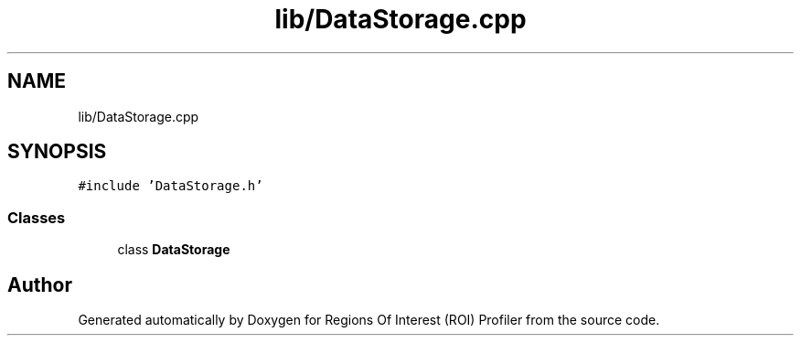 .TH "lib/DataStorage.cpp" 3 "Sat Feb 12 2022" "Version 1.2" "Regions Of Interest (ROI) Profiler" \" -*- nroff -*-
.ad l
.nh
.SH NAME
lib/DataStorage.cpp
.SH SYNOPSIS
.br
.PP
\fC#include 'DataStorage\&.h'\fP
.br

.SS "Classes"

.in +1c
.ti -1c
.RI "class \fBDataStorage\fP"
.br
.in -1c
.SH "Author"
.PP 
Generated automatically by Doxygen for Regions Of Interest (ROI) Profiler from the source code\&.
